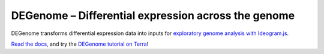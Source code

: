 DEGenome – Differential expression across the genome
====================================================
|Build| |Coverage| |PyPI|

DEGenome transforms differential expression data into inputs for `exploratory genome analysis with Ideogram.js`_.

`Read the docs`_, and try the `DEGenome tutorial on Terra
<https://app.terra.bio/#workspaces/degenome/degenome/notebooks/launch/degenome-tutorial.ipynb>`_!

.. |Build| image:: https://img.shields.io/circleci/build/github/eweitz/degenome.svg
  :target: https://circleci.com/gh/eweitz/degenome
.. |Coverage| image:: https://codecov.io/gh/eweitz/degenome/branch/master/graph/badge.svg
  :target: https://codecov.io/gh/eweitz/degenome
.. |PyPI| image:: https://img.shields.io/pypi/v/degenome.svg
  :target: https://pypi.org/project/degenome
.. _Ideogram: https://github.com/eweitz/ideogram
.. _Read the docs: https://degenome.readthedocs.io
.. _exploratory genome analysis with Ideogram.js: https://eweitz.github.io/ideogram/differential-expression?annots-url=https://www.googleapis.com/storage/v1/b/degenome/o/GLDS-4_array_differential_expression_ideogram_annots.json
